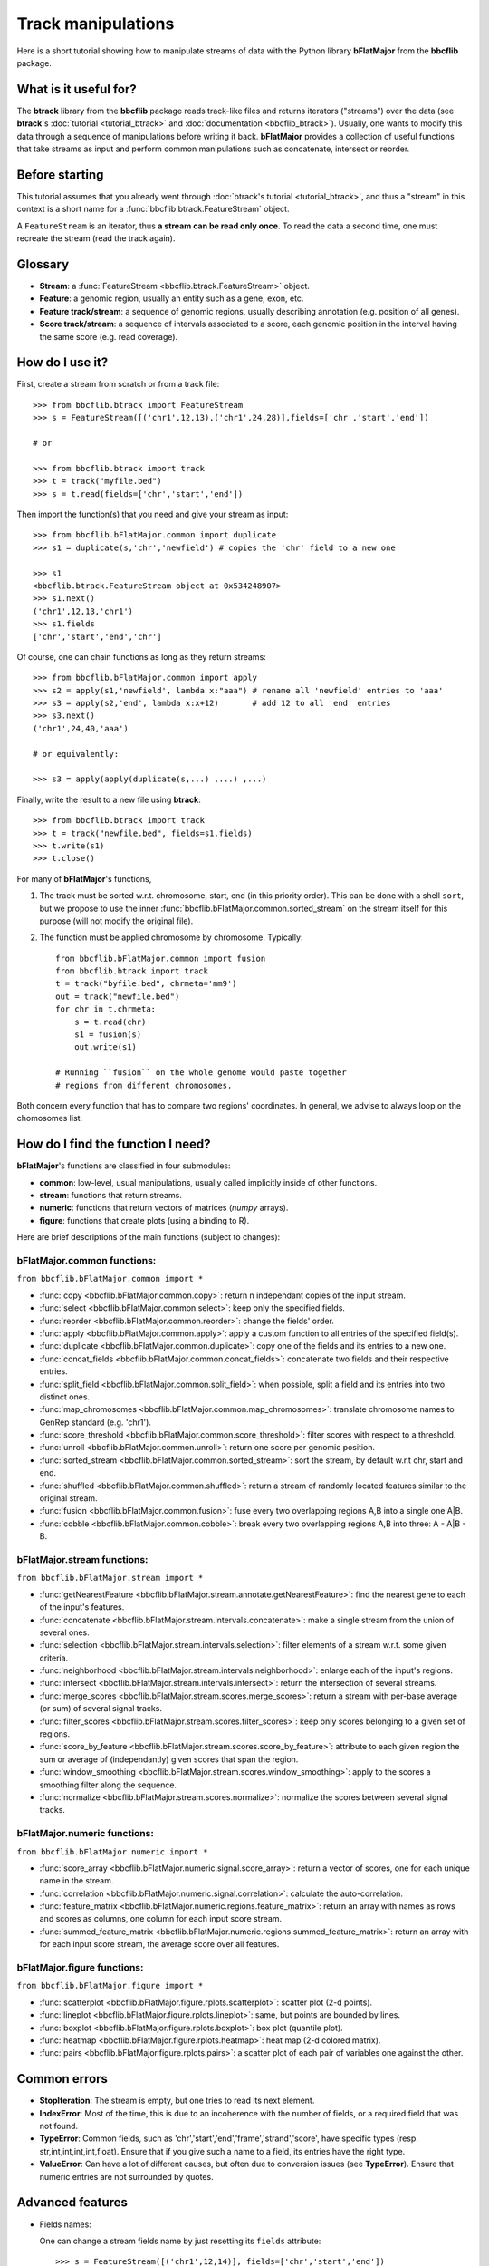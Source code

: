 Track manipulations
===================

Here is a short tutorial showing how to manipulate streams of data with the Python library
**bFlatMajor** from the **bbcflib** package.

What is it useful for?
----------------------

The **btrack** library from the **bbcflib** package reads track-like files and returns iterators ("streams")
over the data (see **btrack**'s :doc:`tutorial <tutorial_btrack>` and :doc:`documentation <bbcflib_btrack>`).
Usually, one wants to modify this data through a sequence of manipulations before writing it back.
**bFlatMajor** provides a collection of useful functions that take streams as input and perform
common manipulations such as concatenate, intersect or reorder.

Before starting
---------------

This tutorial assumes that you already went through
:doc:`btrack's tutorial <tutorial_btrack>`,
and thus a "stream" in this context is a short name for a :func:`bbcflib.btrack.FeatureStream` object.

A ``FeatureStream`` is an iterator, thus **a stream can be read only once**.
To read the data a second time, one must recreate the stream (read the track again).

Glossary
--------

* **Stream**: a :func:`FeatureStream <bbcflib.btrack.FeatureStream>` object.
* **Feature**: a genomic region, usually an entity such as a gene, exon, etc.
* **Feature track/stream**: a sequence of genomic regions, usually describing annotation
  (e.g. position of all genes).
* **Score track/stream**: a sequence of intervals associated to a score, each genomic
  position in the interval having the same score (e.g. read coverage).

How do I use it?
----------------

First, create a stream from scratch or from a track file::

    >>> from bbcflib.btrack import FeatureStream
    >>> s = FeatureStream([('chr1',12,13),('chr1',24,28)],fields=['chr','start','end'])

    # or

    >>> from bbcflib.btrack import track
    >>> t = track("myfile.bed")
    >>> s = t.read(fields=['chr','start','end'])

Then import the function(s) that you need and give your stream as input::

    >>> from bbcflib.bFlatMajor.common import duplicate
    >>> s1 = duplicate(s,'chr','newfield') # copies the 'chr' field to a new one

    >>> s1
    <bbcflib.btrack.FeatureStream object at 0x534248907>
    >>> s1.next()
    ('chr1',12,13,'chr1')
    >>> s1.fields
    ['chr','start','end','chr']

Of course, one can chain functions as long as they return streams::

    >>> from bbcflib.bFlatMajor.common import apply
    >>> s2 = apply(s1,'newfield', lambda x:"aaa") # rename all 'newfield' entries to 'aaa'
    >>> s3 = apply(s2,'end', lambda x:x+12)       # add 12 to all 'end' entries
    >>> s3.next()
    ('chr1',24,40,'aaa')

    # or equivalently:

    >>> s3 = apply(apply(duplicate(s,...) ,...) ,...)

Finally, write the result to a new file using **btrack**::

    >>> from bbcflib.btrack import track
    >>> t = track("newfile.bed", fields=s1.fields)
    >>> t.write(s1)
    >>> t.close()

For many of **bFlatMajor**'s functions,

1. The track must be sorted w.r.t. chromosome, start, end (in this priority order).
   This can be done with a shell ``sort``, but we propose to use the inner
   :func:`bbcflib.bFlatMajor.common.sorted_stream` on the stream itself for this purpose
   (will not modify the original file).

2. The function must be applied chromosome by chromosome. Typically::

    from bbcflib.bFlatMajor.common import fusion
    from bbcflib.btrack import track
    t = track("byfile.bed", chrmeta='mm9')
    out = track("newfile.bed")
    for chr in t.chrmeta:
        s = t.read(chr)
        s1 = fusion(s)
        out.write(s1)

    # Running ``fusion`` on the whole genome would paste together
    # regions from different chromosomes.

Both concern every function that has to compare two regions' coordinates.
In general, we advise to always loop on the chomosomes list.

How do I find the function I need?
----------------------------------

**bFlatMajor**'s functions are classified in four submodules:

* **common**: low-level, usual manipulations, usually called implicitly inside of other functions.
* **stream**: functions that return streams.
* **numeric**: functions that return vectors of matrices (*numpy* arrays).
* **figure**: functions that create plots (using a binding to R).

Here are brief descriptions of the main functions (subject to changes):

bFlatMajor.common functions:
############################

``from bbcflib.bFlatMajor.common import *``

* :func:`copy <bbcflib.bFlatMajor.common.copy>`:
  return n independant copies of the input stream.
* :func:`select <bbcflib.bFlatMajor.common.select>`:
  keep only the specified fields.
* :func:`reorder <bbcflib.bFlatMajor.common.reorder>`:
  change the fields' order.
* :func:`apply <bbcflib.bFlatMajor.common.apply>`:
  apply a custom function to all entries of the specified field(s).
* :func:`duplicate <bbcflib.bFlatMajor.common.duplicate>`:
  copy one of the fields and its entries to a new one.
* :func:`concat_fields <bbcflib.bFlatMajor.common.concat_fields>`:
  concatenate two fields and their respective entries.
* :func:`split_field <bbcflib.bFlatMajor.common.split_field>`:
  when possible, split a field and its entries into two distinct ones.
* :func:`map_chromosomes <bbcflib.bFlatMajor.common.map_chromosomes>`:
  translate chromosome names to GenRep standard (e.g. 'chr1').
* :func:`score_threshold <bbcflib.bFlatMajor.common.score_threshold>`:
  filter scores with respect to a threshold.
* :func:`unroll <bbcflib.bFlatMajor.common.unroll>`:
  return one score per genomic position.
* :func:`sorted_stream <bbcflib.bFlatMajor.common.sorted_stream>`:
  sort the stream, by default w.r.t chr, start and end.
* :func:`shuffled <bbcflib.bFlatMajor.common.shuffled>`:
  return a stream of randomly located features similar to the original stream.
* :func:`fusion <bbcflib.bFlatMajor.common.fusion>`:
  fuse every two overlapping regions A,B into a single one A|B.
* :func:`cobble <bbcflib.bFlatMajor.common.cobble>`:
  break every two overlapping regions A,B into three: A - A|B - B.

bFlatMajor.stream functions:
############################

``from bbcflib.bFlatMajor.stream import *``

* :func:`getNearestFeature <bbcflib.bFlatMajor.stream.annotate.getNearestFeature>`:
  find the nearest gene to each of the input's features.
* :func:`concatenate <bbcflib.bFlatMajor.stream.intervals.concatenate>`:
  make a single stream from the union of several ones.
* :func:`selection <bbcflib.bFlatMajor.stream.intervals.selection>`:
  filter elements of a stream w.r.t. some given criteria.
* :func:`neighborhood <bbcflib.bFlatMajor.stream.intervals.neighborhood>`:
  enlarge each of the input's regions.
* :func:`intersect <bbcflib.bFlatMajor.stream.intervals.intersect>`:
  return the intersection of several streams.
* :func:`merge_scores <bbcflib.bFlatMajor.stream.scores.merge_scores>`:
  return a stream with per-base average (or sum) of several signal tracks.
* :func:`filter_scores <bbcflib.bFlatMajor.stream.scores.filter_scores>`:
  keep only scores belonging to a given set of regions.
* :func:`score_by_feature <bbcflib.bFlatMajor.stream.scores.score_by_feature>`:
  attribute to each given region the sum or average of (independantly) given scores that span the region.
* :func:`window_smoothing <bbcflib.bFlatMajor.stream.scores.window_smoothing>`:
  apply to the scores a smoothing filter along the sequence.
* :func:`normalize <bbcflib.bFlatMajor.stream.scores.normalize>`:
  normalize the scores between several signal tracks.

bFlatMajor.numeric functions:
#############################

``from bbcflib.bFlatMajor.numeric import *``

* :func:`score_array <bbcflib.bFlatMajor.numeric.signal.score_array>`:
  return a vector of scores, one for each unique name in the stream.
* :func:`correlation <bbcflib.bFlatMajor.numeric.signal.correlation>`:
  calculate the auto-correlation.
* :func:`feature_matrix <bbcflib.bFlatMajor.numeric.regions.feature_matrix>`:
  return an array with names as rows and scores as columns, one column for each input score stream.
* :func:`summed_feature_matrix <bbcflib.bFlatMajor.numeric.regions.summed_feature_matrix>`:
  return an array with for each input score stream, the average score over all features.

bFlatMajor.figure functions:
############################

``from bbcflib.bFlatMajor.figure import *``

* :func:`scatterplot <bbcflib.bFlatMajor.figure.rplots.scatterplot>`:
  scatter plot (2-d points).
* :func:`lineplot <bbcflib.bFlatMajor.figure.rplots.lineplot>`:
  same, but points are bounded by lines.
* :func:`boxplot <bbcflib.bFlatMajor.figure.rplots.boxplot>`:
  box plot (quantile plot).
* :func:`heatmap <bbcflib.bFlatMajor.figure.rplots.heatmap>`:
  heat map (2-d colored matrix).
* :func:`pairs <bbcflib.bFlatMajor.figure.rplots.pairs>`:
  a scatter plot of each pair of variables one against the other.

Common errors
-------------

* **StopIteration**: The stream is empty, but one tries to read its next element.
* **IndexError**: Most of the time, this is due to an incoherence with the number of fields,
  or a required field that was not found.
* **TypeError**: Common fields, such as 'chr','start','end','frame','strand','score', have
  specific types (resp. str,int,int,int,int,float). Ensure that if you give such a name to a field,
  its entries have the right type.
* **ValueError**: Can have a lot of different causes, but often due to conversion issues
  (see **TypeError**). Ensure that numeric entries are not surrounded by quotes.

Advanced features
-----------------

* Fields names:

  One can change a stream fields name by just resetting its ``fields`` attribute::

    >>> s = FeatureStream([('chr1',12,14)], fields=['chr','start','end'])
    >>> s.fields = ['chromosome','initial','final']
    >>> s.fields
    ['chromosome','initial','final']
    >>> s.next() # the content is unchanged
    ('chr1',12,14)

  Streams yield standard tuples, so one gets individual entries by fetching the index
  of the field of interest::

    >>> s = FeatureStream([('chr1',12,14)], fields=['chr','start','end'])
    >>> x = s.next()
    >>> start_idx = s.fields.index('start')
    >>> start = x[start_idx]
    >>> start
    12

  The order of stream fields should not matter in most cases, since all functions listed
  here use field names to get the information.

* The function :func:`combine <bbcflib.bFlatMajor.stream.intervals.combine>` permits
  to apply any custom boolean operation to a list of tracks.
  :func:`intersect <bbcflib.bFlatMajor.stream.intervals.intersect>` is just an example
  using the AND boolean operator. Here is a more complex one:

  Let A,B,C be three streams, one could ask for
  ((A OR B) AND C). At each position in the chromosome, a stream gives 1 if one of
  its elements covers the position, 0 else. Say A and B give 1, and C gives 0.
  Then ((1 OR 1) AND 0) is 0, so the output stream will not cover this position.

* Build your own function:

  Most of the functions listed here have roughly the following structure::

    def my_custom_function(stream):
        def _generate(S):
            for x in S:
                ... # transform x
                yield x
        return FeatureStream(_generate(stream), fields=stream.fields)

More documentation
------------------

* For more details on how each individual function works,
  look at the :doc:`developer documentation <bbcflib_bFlatMajor>`.
* Numerous tests are available with the source code (`bbcflib/bbcflib/tests/test_bFlatMajor.py`)
  that give for each function at least one simple example of usage.


